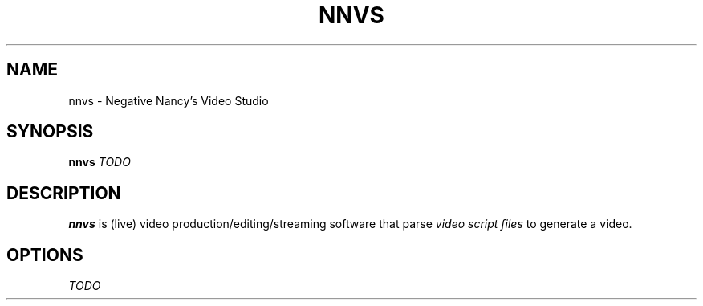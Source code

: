 .TH NNVS 1
.SH NAME
nnvs - Negative Nancy's Video Studio
.SH SYNOPSIS
.B nnvs
.I TODO
.SH DESCRIPTION
.B nnvs
is (live) video production/editing/streaming software that parse
.I video script files
to generate a video.
.SH OPTIONS
.I TODO
